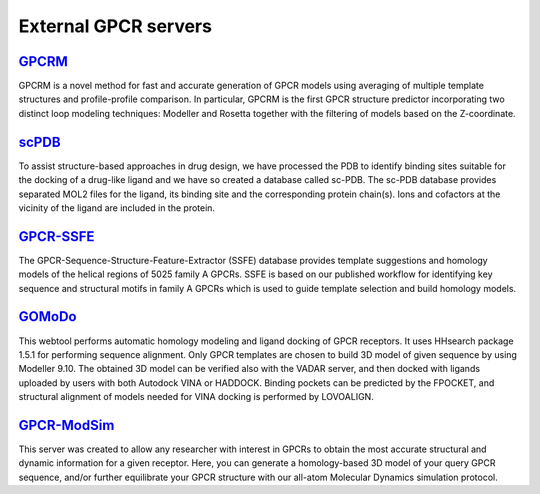External GPCR servers
===================================

`GPCRM`_
--------

GPCRM is a novel method for fast and accurate generation of GPCR models using averaging of multiple template structures
and profile-profile comparison. In particular, GPCRM is the first GPCR structure predictor incorporating two distinct
loop modeling techniques: Modeller and Rosetta together with the filtering of models based on the Z-coordinate.

.. _GPCRM: https://gpcrm.biomodellab.eu/

`scPDB`_
--------

To assist structure-based approaches in drug design, we have processed the PDB to identify binding sites suitable for
the docking of a drug-like ligand and we have so created a database called sc-PDB. The sc-PDB database provides
separated MOL2 files for the ligand, its binding site and the corresponding protein chain(s). Ions and cofactors at the
vicinity of the ligand are included in the protein.

.. _scPDB: http://bioinfo-pharma.u-strasbg.fr/scPDB/

`GPCR-SSFE`_
------------

The GPCR-Sequence-Structure-Feature-Extractor (SSFE) database provides template suggestions and homology models of the
helical regions of 5025 family A GPCRs. SSFE is based on our published workflow for identifying key sequence and
structural motifs in family A GPCRs which is used to guide template selection and build homology models.

.. _GPCR-SSFE: http://www.ssfa-7tmr.de/ssfe/

`GOMoDo`_
---------

This webtool performs automatic homology modeling and ligand docking of GPCR receptors. It uses HHsearch package 1.5.1
for performing sequence alignment. Only GPCR templates are chosen to build 3D model of given sequence by using Modeller
9.10. The obtained 3D model can be verified also with the VADAR server, and then docked with ligands uploaded by users
with both Autodock VINA or HADDOCK. Binding pockets can be predicted by the FPOCKET, and structural alignment of models
needed for VINA docking is performed by LOVOALIGN.

.. _GOMoDo: http://molsim.sci.univr.it/cgi-bin/cona/begin.php

`GPCR-ModSim`_
--------------

This server was created to allow any researcher with interest in GPCRs to obtain the most accurate structural and
dynamic information for a given receptor. Here, you can generate a homology-based 3D model of your query GPCR sequence,
and/or further equilibrate your GPCR structure with our all-atom Molecular Dynamics simulation protocol.

.. _GPCR-ModSim: http://gpcr-modsim.org/
